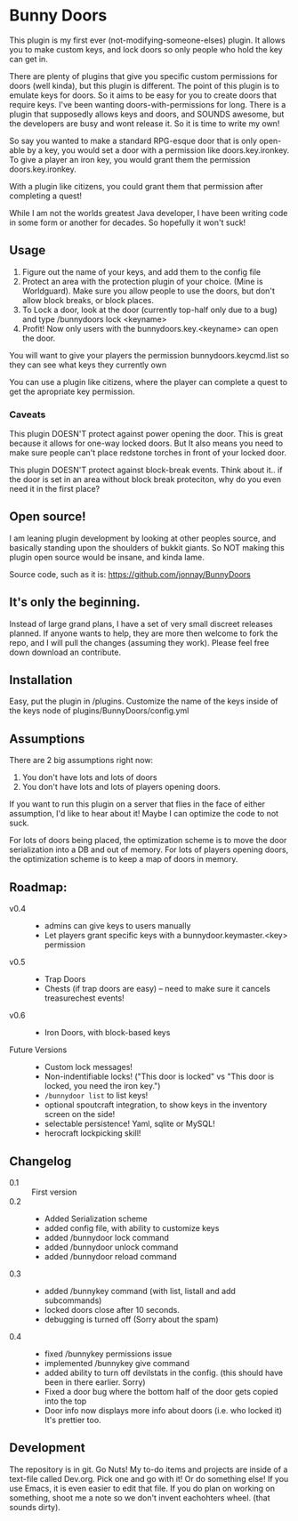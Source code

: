 * Bunny Doors 
   This plugin is my first ever (not-modifying-someone-elses) plugin.  It allows you to make custom keys, and lock doors so only people who
   hold the key can get in.

   There are plenty of plugins that give you specific custom permissions for doors (well kinda), but this plugin is different.  The point of
   this plugin is to emulate keys for doors.  So it aims to be easy for you to create doors that require keys. I've been wanting
   doors-with-permissions for long.  There is a plugin that supposedly allows keys and doors, and SOUNDS awesome, but the developers are
   busy and wont release it.  So it is time to write my own!

   So say you wanted to make a standard RPG-esque door that is only open-able by a key, you would set a door with a permission like
   doors.key.ironkey.  To give a player an iron key, you would grant them the permission doors.key.ironkey.

   With a plugin like citizens, you could grant them that permission after completing a quest!

   While I am not the worlds greatest Java developer, I have been writing code in some form or another for decades.  So hopefully it won't suck!

** Usage
   
   1. Figure out the name of your keys, and add them to the config file
   2. Protect an area with the protection plugin of your choice.  (Mine is Worldguard).  Make sure you allow people to use the doors, but
      don't allow block breaks, or block places. 
   3. To Lock a door, look at the door (currently top-half only due to a bug) and type /bunnydoors lock <keyname>
   4. Profit!  Now only users with the bunnydoors.key.<keyname> can open the door.

   You will want to give your players the permission bunnydoors.keycmd.list so they can see what keys they currently own

   You can use a plugin like citizens, where the player can complete a quest to get the apropriate key permission.

*** Caveats

	This plugin DOESN'T protect against power opening the door.  This is great because it allows for one-way locked doors.  But It also
	means you need to make sure people can't place redstone torches in front of your locked door.

	This plugin DOESN'T protect against block-break events.  Think about it.. if the door is set in an area without block break proteciton,
	why do you even need it in the first place?

** Open source!

   I am leaning plugin development by looking at other peoples source, and basically standing upon the shoulders of bukkit giants. So NOT
   making this plugin open source would be insane, and kinda lame.

   Source code, such as it is:  https://github.com/jonnay/BunnyDoors

** It's only the beginning.
 
   Instead of large grand plans, I have a set of very small discreet releases planned.  If anyone wants to help, they are more then welcome
   to fork the repo, and I will pull the changes (assuming they work).  Please feel free down download an contribute.  

** Installation

   Easy, put the plugin in /plugins.  Customize the name of the keys inside of the keys node of plugins/BunnyDoors/config.yml

** Assumptions
   There are 2 big assumptions right now:

   1. You don't have lots and lots of doors
   2. You don't have lots and lots of players opening doors.

   If you want to run this plugin on a server that flies in the face of either assumption, I'd like to hear about it!  Maybe I can optimize
   the code to not suck. 

   For lots of doors being placed, the optimization scheme is to move the door serialization into a DB and out of memory.
   For lots of players opening doors, the optimization scheme is to keep a map of doors in memory. 

   
** Roadmap:
   - v0.4 :: 
     - admins can give keys to users manually 
	 - Let players grant specific keys with a bunnydoor.keymaster.<key> permission
   - v0.5 ::
	 - Trap Doors
	 - Chests (if trap doors are easy) -- need to make sure it cancels treasurechest events!
   - v0.6 ::
	 - Iron Doors, with block-based keys

   - Future Versions ::
	 - Custom lock messages!
	 - Non-indentifiable locks! ("This door is locked" vs "This door is locked, you need the iron key.")
	 - ~/bunnydoor list~ to list keys!
	 - optional spoutcraft integration, to show keys in the inventory screen on the side!
	 - selectable persistence!  Yaml, sqlite or MySQL!
	 - herocraft lockpicking skill!

** Changelog
   - 0.1 :: First version
   - 0.2 :: 
	 - Added Serialization scheme
	 - added config file, with ability to customize keys
	 - added /bunnydoor lock command
	 - added /bunnydoor unlock command
	 - added /bunnydoor reload command
   - 0.3 ::
	 - added /bunnykey command (with list, listall and add subcommands)
	 - locked doors close after 10 seconds.
	 - debugging is turned off (Sorry about the spam)
   - 0.4 ::
	 - fixed /bunnykey permissions issue
	 - implemented /bunnykey give command
	 - added ability to turn off devilstats in the config. (this should have been in there earlier. Sorry)
	 - Fixed a door bug where the bottom half of the door gets copied into the top
	 - Door info now displays more info about doors (i.e. who locked it)  It's prettier too.


** Development
   The repository is in git.  Go Nuts!  My to-do items and projects are inside of a text-file called Dev.org.  Pick one and go with it!  Or
   do something else!  If you use Emacs, it is even easier to edit that file.  If you do plan on working on something, shoot me a note so we
   don't invent eachohters wheel.  (that sounds dirty).

